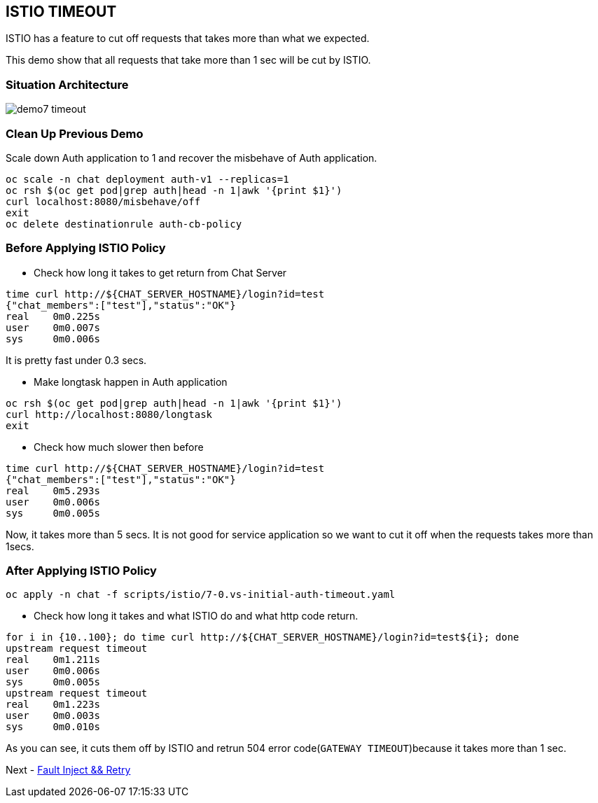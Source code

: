 ISTIO TIMEOUT
-------------

ISTIO has a feature to cut off requests that takes more than what we expected.

This demo show that all requests that take more than 1 sec will be cut by ISTIO.



### Situation Architecture ###
image::./images/demo7_timeout.png[]

### Clean Up Previous Demo ###

Scale down Auth application to 1 and recover the misbehave of Auth application.
```
oc scale -n chat deployment auth-v1 --replicas=1
oc rsh $(oc get pod|grep auth|head -n 1|awk '{print $1}')  
curl localhost:8080/misbehave/off
exit
oc delete destinationrule auth-cb-policy
```


### Before Applying ISTIO Policy ###

- Check how long it takes to get return from Chat Server
```
time curl http://${CHAT_SERVER_HOSTNAME}/login?id=test
{"chat_members":["test"],"status":"OK"}
real	0m0.225s
user	0m0.007s
sys	0m0.006s

```
It is pretty fast under 0.3 secs.

- Make longtask happen in Auth application
```
oc rsh $(oc get pod|grep auth|head -n 1|awk '{print $1}')  
curl http://localhost:8080/longtask
exit
```
- Check how much slower then before
```
time curl http://${CHAT_SERVER_HOSTNAME}/login?id=test
{"chat_members":["test"],"status":"OK"}
real	0m5.293s
user	0m0.006s
sys	0m0.005s
```
Now, it takes more than 5 secs. It is not good for service application so we want to cut it off when the requests takes more than 1secs.


### After Applying ISTIO Policy ###
```
oc apply -n chat -f scripts/istio/7-0.vs-initial-auth-timeout.yaml
```

- Check how long it takes and what ISTIO do and what http code return.
```
for i in {10..100}; do time curl http://${CHAT_SERVER_HOSTNAME}/login?id=test${i}; done
upstream request timeout
real	0m1.211s
user	0m0.006s
sys	0m0.005s
upstream request timeout
real	0m1.223s
user	0m0.003s
sys	0m0.010s
```
As you can see, it cuts them off by ISTIO and retrun 504 error code(`GATEWAY TIMEOUT`)because it takes more than 1 sec.

Next - link:./10.fault_inject_and_retry.adoc[Fault Inject && Retry]

